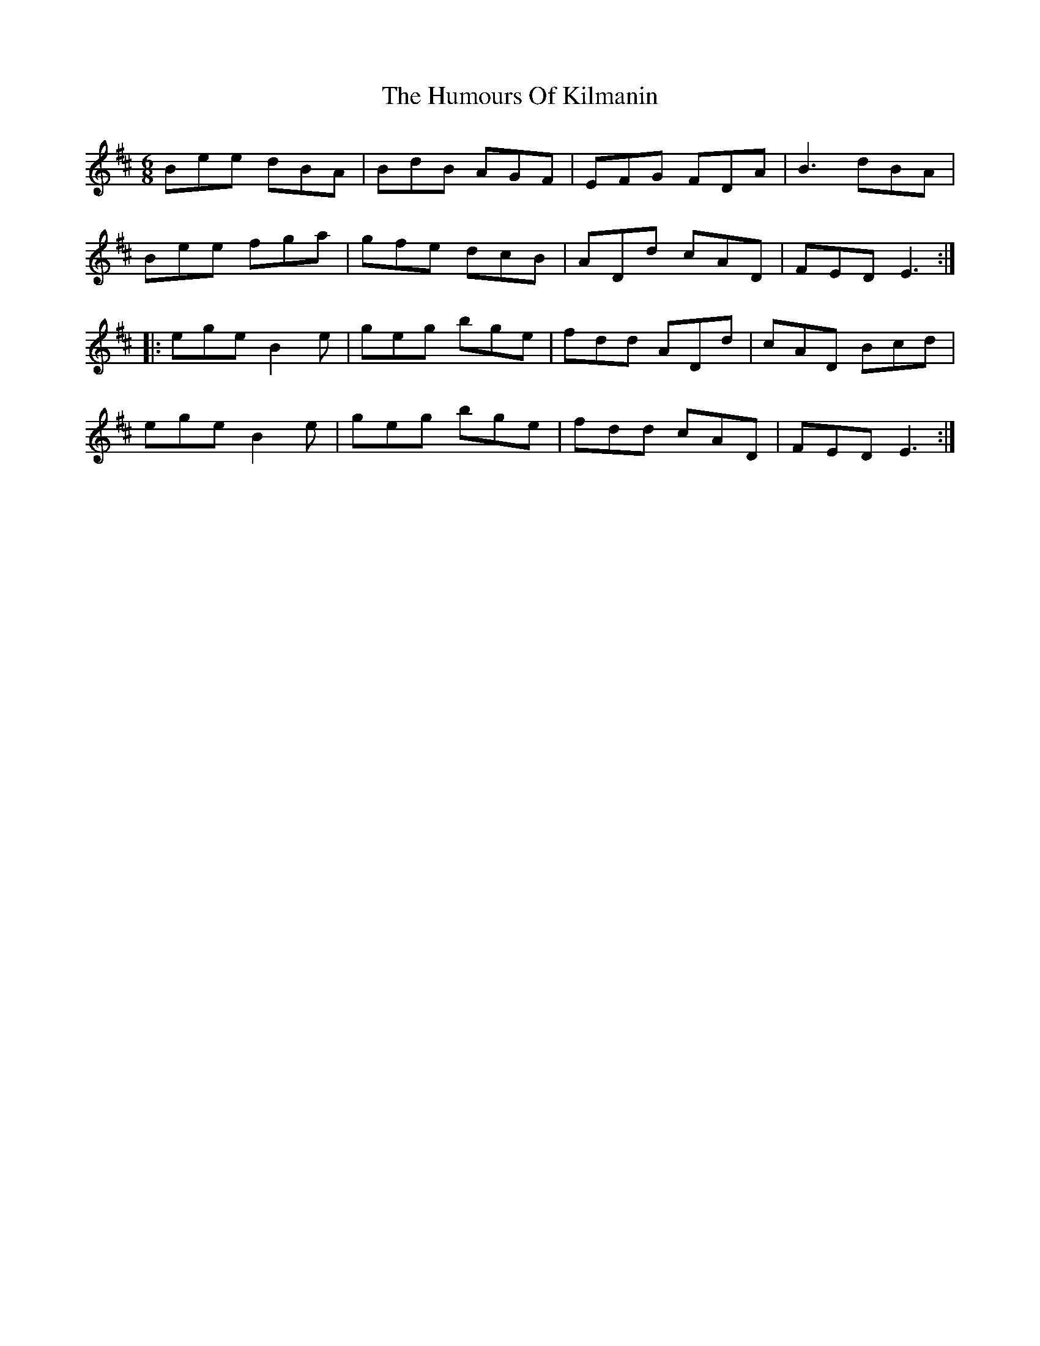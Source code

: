 X: 18218
T: Humours Of Kilmanin, The
R: jig
M: 6/8
K: Edorian
Bee dBA|BdB AGF|EFG FDA|B3 dBA|
Bee fga|gfe dcB|ADd cAD|FED E3:|
|:ege B2e|geg bge|fdd ADd|cAD Bcd|
ege B2e|geg bge|fdd cAD|FED E3:|

